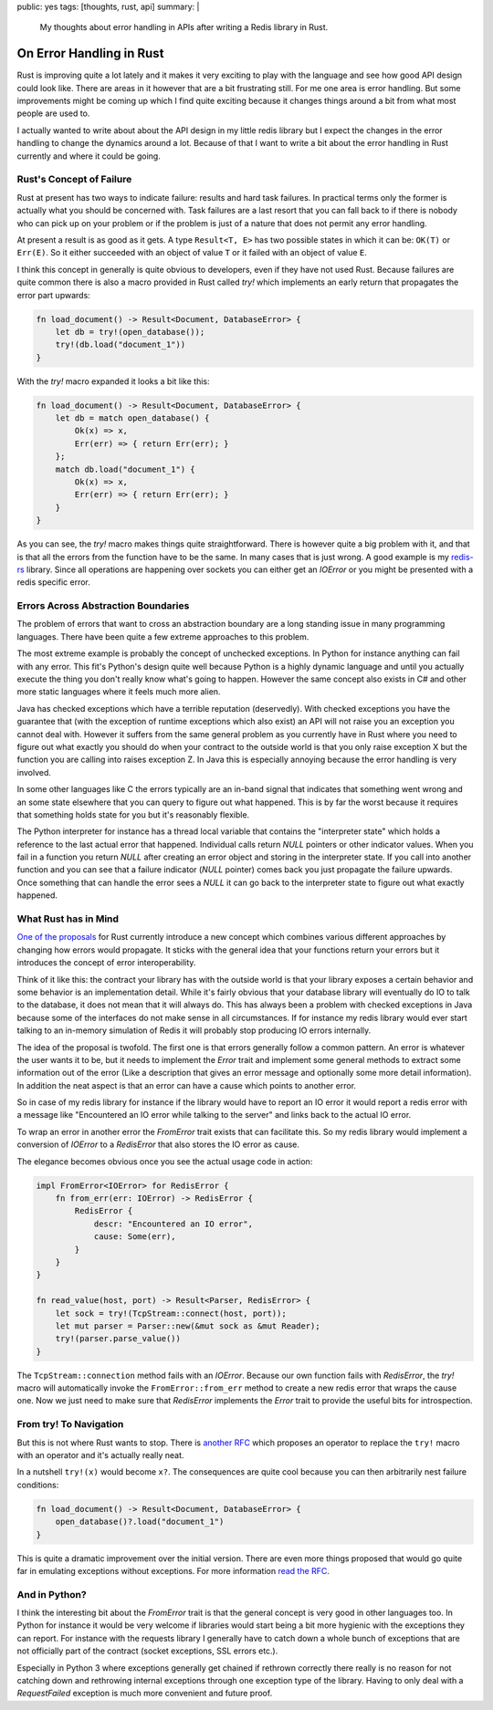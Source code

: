 public: yes
tags: [thoughts, rust, api]
summary: |
  My thoughts about error handling in APIs after writing a Redis library
  in Rust.

On Error Handling in Rust
=========================

Rust is improving quite a lot lately and it makes it very exciting to play
with the language and see how good API design could look like.  There are
areas in it however that are a bit frustrating still.  For me one area is
error handling.  But some improvements might be coming up which I find
quite exciting because it changes things around a bit from what most
people are used to.

I actually wanted to write about about the API design in my little
redis library but I expect the changes in the error handling to change the
dynamics around a lot.  Because of that I want to write a bit about the
error handling in Rust currently and where it could be going.

Rust's Concept of Failure
-------------------------

Rust at present has two ways to indicate failure: results and hard task
failures.  In practical terms only the former is actually what you should
be concerned with.  Task failures are a last resort that you can fall back
to if there is nobody who can pick up on your problem or if the problem is
just of a nature that does not permit any error handling.

At present a result is as good as it gets.  A type ``Result<T, E>`` has
two possible states in which it can be: ``OK(T)`` or ``Err(E)``.  So it
either succeeded with an object of value ``T`` or it failed with an object
of value ``E``.

I think this concept in generally is quite obvious to developers, even if
they have not used Rust.  Because failures are quite common there is also
a macro provided in Rust called `try!` which implements an early return
that propagates the error part upwards:

.. sourcecode:: rust

    fn load_document() -> Result<Document, DatabaseError> {
        let db = try!(open_database());
        try!(db.load("document_1"))
    }

With the `try!` macro expanded it looks a bit like this:

.. sourcecode:: rust

    fn load_document() -> Result<Document, DatabaseError> {
        let db = match open_database() {
            Ok(x) => x,
            Err(err) => { return Err(err); }
        };
        match db.load("document_1") {
            Ok(x) => x,
            Err(err) => { return Err(err); }
        }
    }

As you can see, the `try!` macro makes things quite straightforward.
There is however quite a big problem with it, and that is that all the
errors from the function have to be the same.  In many cases that is just
wrong.  A good example is my `redis-rs
<http://github.com/mitsuhiko/redis-rs>`_ library.  Since all operations
are happening over sockets you can either get an `IOError` or you might be
presented with a redis specific error.

Errors Across Abstraction Boundaries
------------------------------------

The problem of errors that want to cross an abstraction boundary are a
long standing issue in many programming languages.  There have been quite
a few extreme approaches to this problem.

The most extreme example is probably the concept of unchecked exceptions.
In Python for instance anything can fail with any error.  This fit's
Python's design quite well because Python is a highly dynamic language and
until you actually execute the thing you don't really know what's going to
happen.  However the same concept also exists in C# and other more static
languages where it feels much more alien.

Java has checked exceptions which have a terrible reputation (deservedly).
With checked exceptions you have the guarantee that (with the exception of
runtime exceptions which also exist) an API will not raise you an
exception you cannot deal with.  However it suffers from the same general
problem as you currently have in Rust where you need to figure out what
exactly you should do when your contract to the outside world is that you
only raise exception X but the function you are calling into raises
exception Z.  In Java this is especially annoying because the error
handling is very involved.

In some other languages like C the errors typically are an in-band signal
that indicates that something went wrong and an some state elsewhere that
you can query to figure out what happened.  This is by far the worst
because it requires that something holds state for you but it's
reasonably flexible.

The Python interpreter for instance has a thread local variable that
contains the "interpreter state" which holds a reference to the last
actual error that happened.  Individual calls return `NULL` pointers or
other indicator values.  When you fail in a function you return `NULL`
after creating an error object and storing in the interpreter state.  If
you call into another function and you can see that a failure indicator
(`NULL` pointer) comes back you just propagate the failure upwards.  Once
something that can handle the error sees a `NULL` it can go back to the
interpreter state to figure out what exactly happened.

What Rust has in Mind
---------------------

`One of the proposals
<https://github.com/aturon/rfcs/blob/error-chaining/active/0000-error-chaining.md>`_
for Rust currently introduce a new concept which combines various
different approaches by changing how errors would propagate.  It sticks
with the general idea that your functions return your errors but it
introduces the concept of error interoperability.

Think of it like this: the contract your library has with the outside
world is that your library exposes a certain behavior and some behavior is
an implementation detail.  While it's fairly obvious that your database
library will eventually do IO to talk to the database, it does not mean
that it will always do.  This has always been a problem with checked
exceptions in Java because some of the interfaces do not make sense in all
circumstances.  If for instance my redis library would ever start talking
to an in-memory simulation of Redis it will probably stop producing IO
errors internally.

The idea of the proposal is twofold.  The first one is that errors
generally follow a common pattern.  An error is whatever the user wants it
to be, but it needs to implement the `Error` trait and implement some
general methods to extract some information out of the error (Like a
description that gives an error message and optionally some more detail
information).  In addition the neat aspect is that an error can have a
cause which points to another error.

So in case of my redis library for instance if the library would have to
report an IO error it would report a redis error with a message like
"Encountered an IO error while talking to the server" and links back to
the actual IO error.

To wrap an error in another error the `FromError` trait exists that can
facilitate this.  So my redis library would implement a conversion of
`IOError` to a `RedisError` that also stores the IO error as cause.

The elegance becomes obvious once you see the actual usage code in action:

.. sourcecode:: rust

    impl FromError<IOError> for RedisError {
        fn from_err(err: IOError) -> RedisError {
            RedisError {
                descr: "Encountered an IO error",
                cause: Some(err),
            }
        }
    }

    fn read_value(host, port) -> Result<Parser, RedisError> {
        let sock = try!(TcpStream::connect(host, port));
        let mut parser = Parser::new(&mut sock as &mut Reader);
        try!(parser.parse_value())
    }

The ``TcpStream::connection`` method fails with an `IOError`.  Because our
own function fails with `RedisError`, the `try!` macro will automatically
invoke the ``FromError::from_err`` method to create a new redis error that
wraps the cause one.  Now we just need to make sure that `RedisError`
implements the `Error` trait to provide the useful bits for
introspection.

From try! To Navigation
-----------------------

But this is not where Rust wants to stop.  There is `another RFC
<https://github.com/rust-lang/rfcs/pull/243>`_ which proposes an operator
to replace the ``try!`` macro with an operator and it's actually really
neat.

In a nutshell ``try!(x)`` would become ``x?``.  The consequences are quite
cool because you can then arbitrarily nest failure conditions:

.. sourcecode:: rust

    fn load_document() -> Result<Document, DatabaseError> {
        open_database()?.load("document_1")
    }

This is quite a dramatic improvement over the initial version.  There are
even more things proposed that would go quite far in emulating exceptions
without exceptions.  For more information `read the RFC
<https://github.com/rust-lang/rfcs/pull/243>`_.

And in Python?
--------------

I think the interesting bit about the `FromError` trait is that the
general concept is very good in other languages too.  In Python for
instance it would be very welcome if libraries would start being a bit
more hygienic with the exceptions they can report.  For instance with the
requests library I generally have to catch down a whole bunch of
exceptions that are not officially part of the contract (socket
exceptions, SSL errors etc.).

Especially in Python 3 where exceptions generally get chained if rethrown
correctly there really is no reason for not catching down and rethrowing
internal exceptions through one exception type of the library.  Having to
only deal with a `RequestFailed` exception is much more convenient and
future proof.
